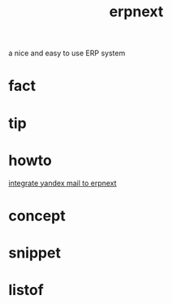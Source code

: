 :PROPERTIES:
:ID:       2ca12afa-a11a-48f2-ba73-643e9ad0c71d
:END:
#+title: erpnext
#+filetags: :what_is:
a nice and easy to use ERP system
* fact
* tip
* howto
[[id:584ef417-041a-429a-97b8-ec7eeccf1eb7][integrate yandex mail to erpnext]]
* concept
* snippet
* listof
